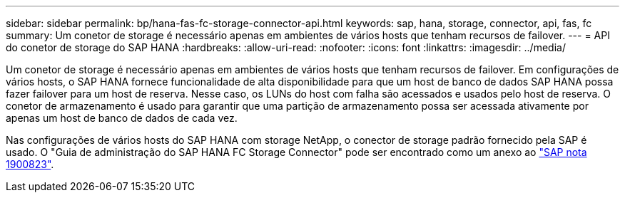 ---
sidebar: sidebar 
permalink: bp/hana-fas-fc-storage-connector-api.html 
keywords: sap, hana, storage, connector, api, fas, fc 
summary: Um conetor de storage é necessário apenas em ambientes de vários hosts que tenham recursos de failover. 
---
= API do conetor de storage do SAP HANA
:hardbreaks:
:allow-uri-read: 
:nofooter: 
:icons: font
:linkattrs: 
:imagesdir: ../media/


[role="lead"]
Um conetor de storage é necessário apenas em ambientes de vários hosts que tenham recursos de failover. Em configurações de vários hosts, o SAP HANA fornece funcionalidade de alta disponibilidade para que um host de banco de dados SAP HANA possa fazer failover para um host de reserva. Nesse caso, os LUNs do host com falha são acessados e usados pelo host de reserva. O conetor de armazenamento é usado para garantir que uma partição de armazenamento possa ser acessada ativamente por apenas um host de banco de dados de cada vez.

Nas configurações de vários hosts do SAP HANA com storage NetApp, o conector de storage padrão fornecido pela SAP é usado. O "Guia de administração do SAP HANA FC Storage Connector" pode ser encontrado como um anexo ao https://service.sap.com/sap/support/notes/1900823["SAP nota 1900823"^].

